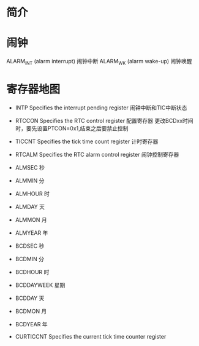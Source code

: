 * 简介
* 闹钟
  ALARM_INT (alarm interrupt) 闹钟中断
  ALARM_WK (alarm wake-up)  闹钟唤醒
* 寄存器地图
  + INTP  Specifies the interrupt pending register
    闹钟中断和TIC中断状态
  + RTCCON  Specifies the RTC control register
    配置寄存器
    更改BCDxx时间时，要先设置PTCON=0x1,结束之后要禁止控制
  + TICCNT  Specifies the tick time count register
    计时寄存器
  + RTCALM  Specifies the RTC alarm control register
    闹钟控制寄存器
  + ALMSEC  秒
  + ALMMIN  分
  + ALMHOUR 时
  + ALMDAY  天
  + ALMMON  月
  + ALMYEAR 年

  + BCDSEC  秒
  + BCDMIN  分
  + BCDHOUR 时
  + BCDDAYWEEK 星期
  + BCDDAY  天
  + BCDMON  月
  + BCDYEAR  年
  + CURTICCNT  Specifies the current tick time counter register
